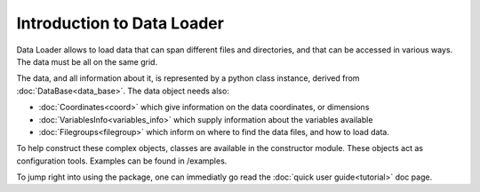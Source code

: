 
Introduction to Data Loader
===========================

Data Loader allows to load data that can span different files and directories,
and that can be accessed in various ways. The data must be all on the same grid.

The data, and all information about it, is represented by a python class
instance, derived from :doc:`DataBase<data_base>`.
The data object needs also:

* :doc:`Coordinates<coord>` which give information on the data
  coordinates, or dimensions
* :doc:`VariablesInfo<variables_info>` which supply
  information about the variables available
* :doc:`Filegroups<filegroup>` which inform on where to
  find the data files, and how to load data.

To help construct these complex objects, classes are available in the
constructor module. These objects act as
configuration tools. Examples can be found in /examples.

To jump right into using the package, one can immediatly go read the
:doc:`quick user guide<tutorial>` doc page.
